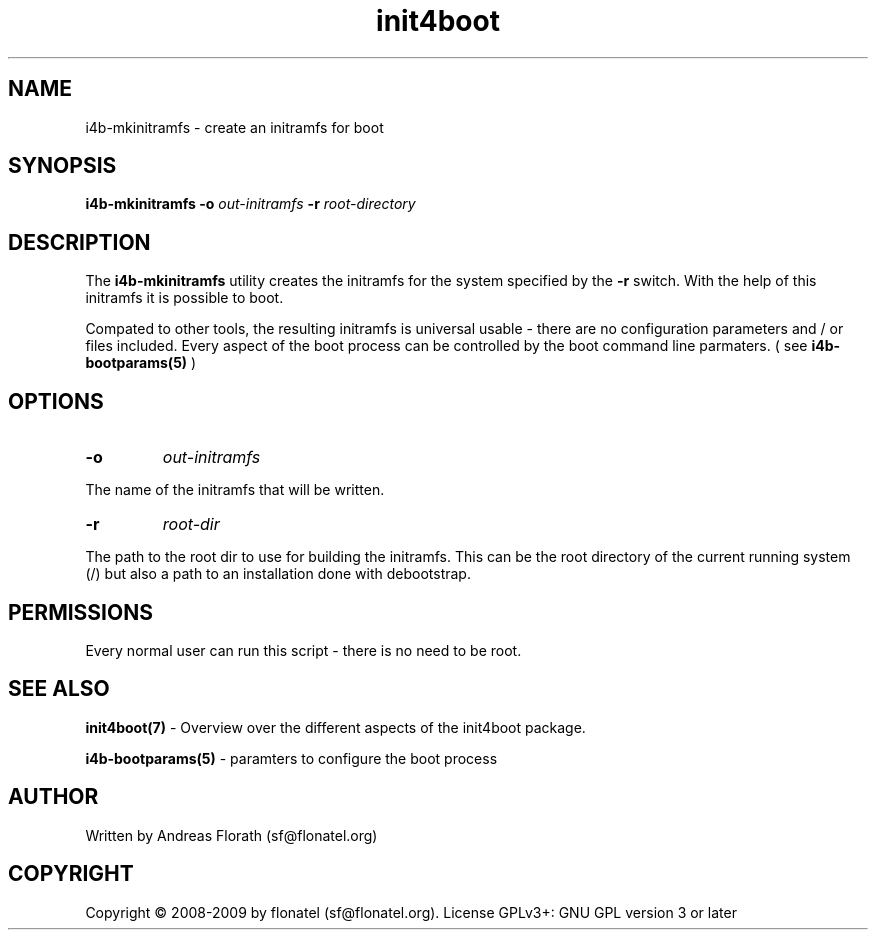 .\" 
.\" Man page for i4b-mkinitramfs
.\"
.\" This is free documentation; you can redistribute it and/or
.\" modify it under the terms of the GNU General Public License as
.\" published by the Free Software Foundation; either version 3 of
.\" the License, or (at your option) any later version.
.\"
.\" The GNU General Public License's references to "object code"
.\" and "executables" are to be interpreted as the output of any
.\" document formatting or typesetting system, including
.\" intermediate and printed output.
.\"
.\" This manual is distributed in the hope that it will be useful,
.\" but WITHOUT ANY WARRANTY; without even the implied warranty of
.\" MERCHANTABILITY or FITNESS FOR A PARTICULAR PURPOSE.  See the
.\" GNU General Public License for more details.
.\"
.\" (c) 2008-2009 by flonatel (sf@flonatel.org)
.\"
.TH init4boot 7 2009-10-07 "Linux" "Linux booting"
.SH NAME
i4b-mkinitramfs \- create an initramfs for boot
.SH SYNOPSIS
.B i4b-mkinitramfs
.B \-o 
.I out-initramfs
.B \-r
.I root-directory
.SH DESCRIPTION
The
.B i4b-mkinitramfs
utility creates the initramfs for the system specified by the 
.B -r
switch.  With the help
of this initramfs it is possible to boot.
.P
Compated to other tools, the resulting initramfs is universal usable -
there are no configuration parameters and / or files included.  Every
aspect of the boot process can be controlled by the boot command line
parmaters. ( see 
.B i4b-bootparams(5)
)
.SH OPTIONS
.TP
\fB\-o\fR
.I out-initramfs
.P
The name of the initramfs that will be written.
.TP
\fB\-r\fR
.I root-dir
.P
The path to the root dir to use for building the initramfs.  This can
be the root directory of the current running system (/) but also a
path to an installation done with debootstrap.
.SH "PERMISSIONS"
Every normal user can run this script - there is no need to be root.
.SH "SEE ALSO"
.B init4boot(7)
- Overview over the different aspects of the init4boot package.
.P
.B i4b-bootparams(5)
- paramters to configure the boot process
.SH AUTHOR
Written by Andreas Florath (sf@flonatel.org)
.SH COPYRIGHT
Copyright \(co 2008-2009 by flonatel (sf@flonatel.org).
License GPLv3+: GNU GPL version 3 or later

